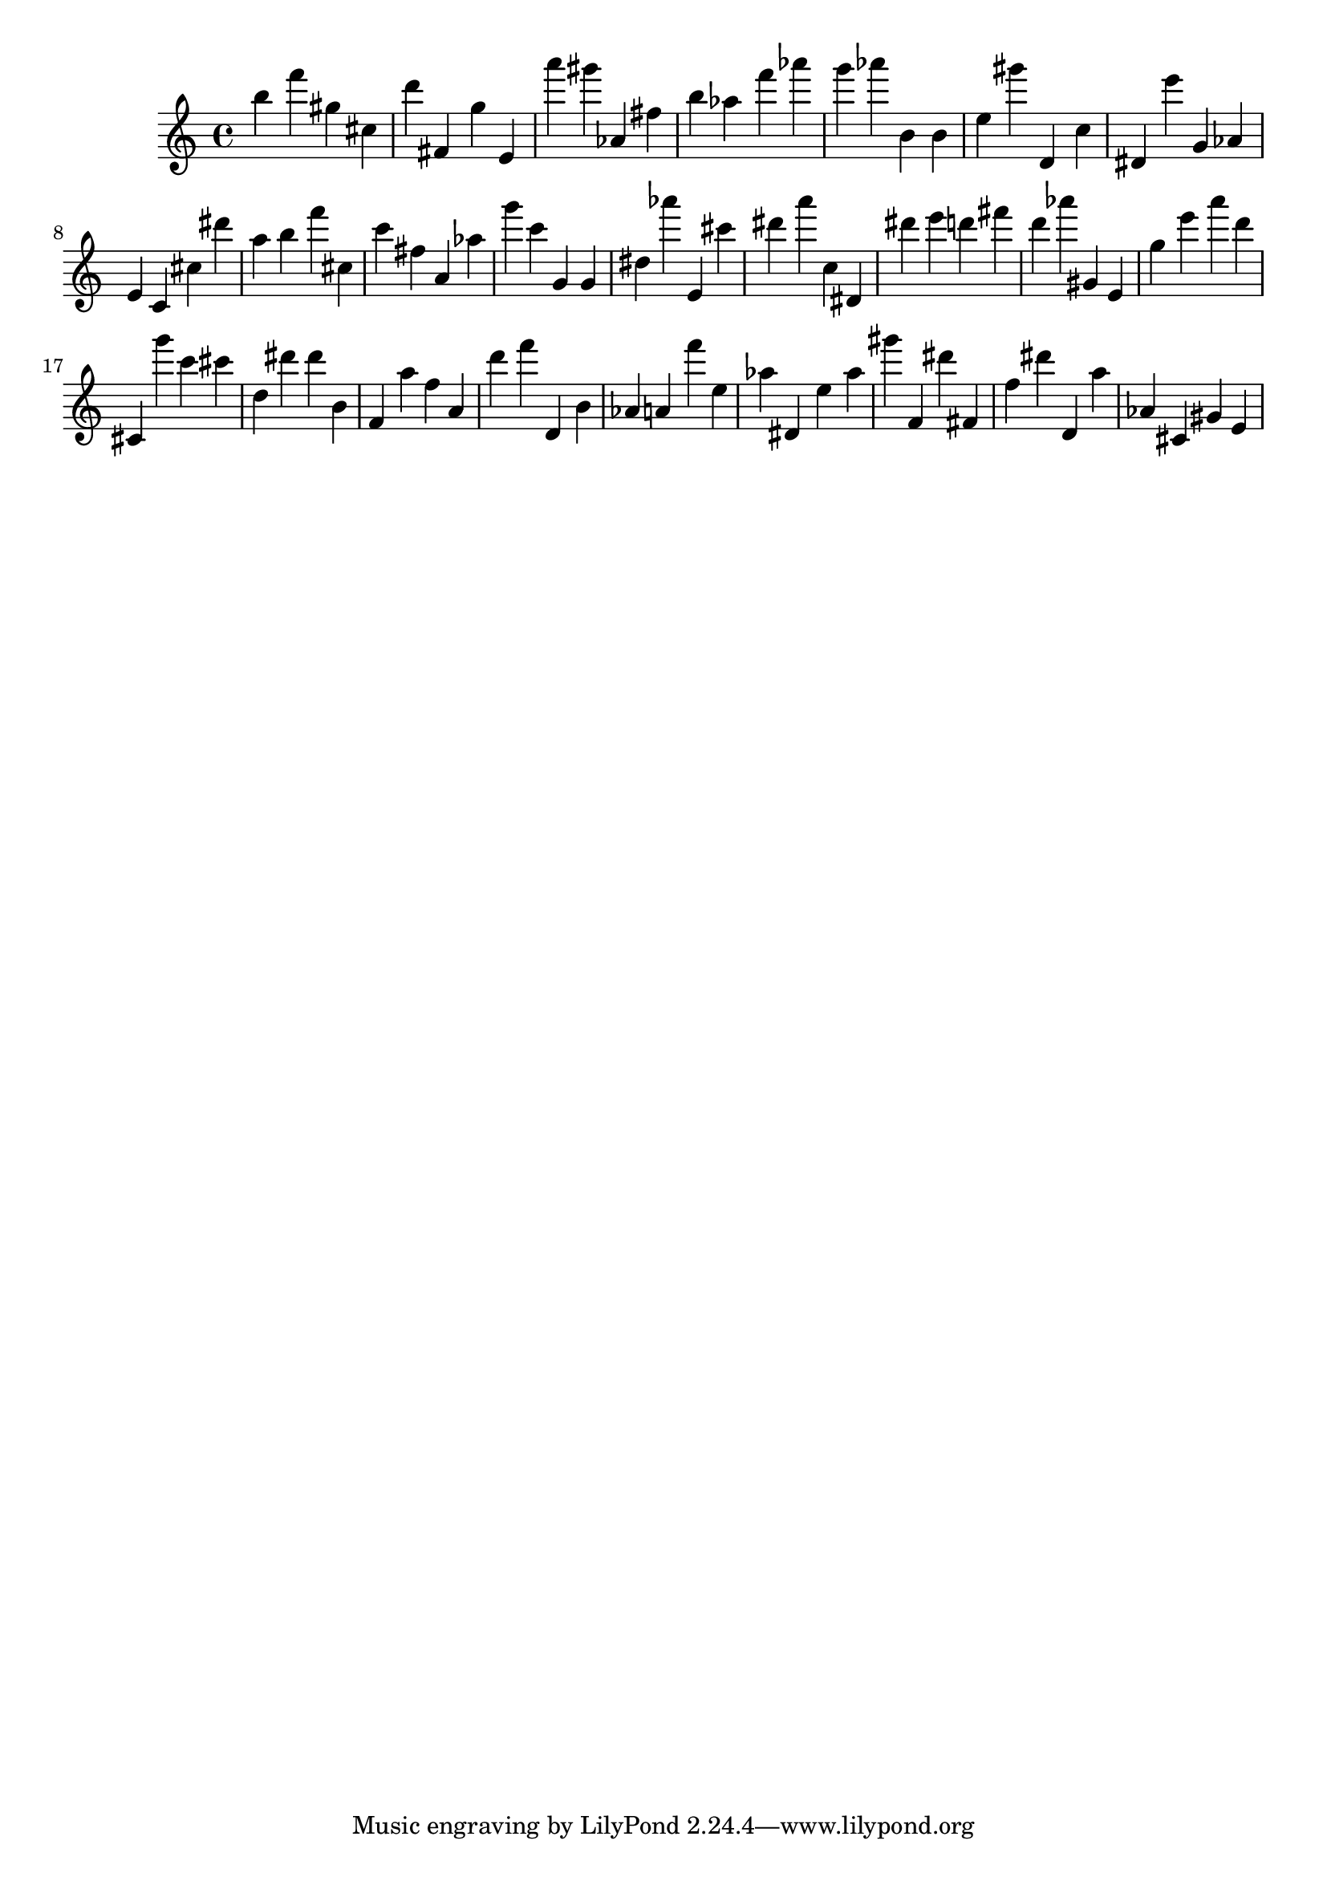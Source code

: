 \version "2.18.2"

\score {

{

\clef treble
b'' f''' gis'' cis'' d''' fis' g'' e' a''' gis''' as' fis'' b'' as'' f''' as''' g''' as''' b' b' e'' gis''' d' c'' dis' e''' g' as' e' c' cis'' dis''' a'' b'' f''' cis'' c''' fis'' a' as'' g''' c''' g' g' dis'' as''' e' cis''' dis''' a''' c'' dis' dis''' e''' d''' fis''' d''' as''' gis' e' g'' e''' a''' d''' cis' g''' c''' cis''' d'' dis''' dis''' b' f' a'' f'' a' d''' f''' d' b' as' a' f''' e'' as'' dis' e'' as'' gis''' f' dis''' fis' f'' dis''' d' a'' as' cis' gis' e' 
}

 \midi { }
 \layout { }
}